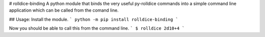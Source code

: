 # rolldice-binding
A python module that binds the very useful py-rolldice commands into
a simple command line application which can be called from the comand
line.

## Usage:
Install the module.
```
python -m pip install rolldice-binding
```

Now you should be able to call this from the command line.
```
$ rolldice 2d10+4
```


